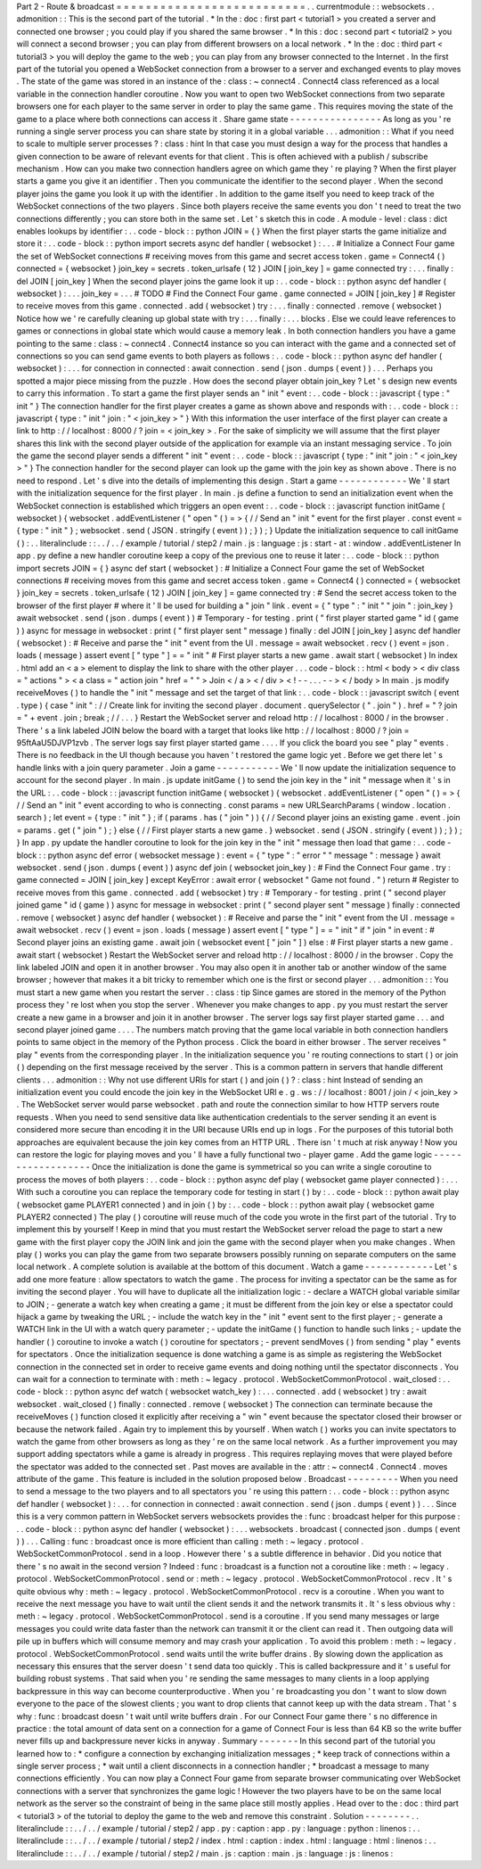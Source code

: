 Part
2
-
Route
&
broadcast
=
=
=
=
=
=
=
=
=
=
=
=
=
=
=
=
=
=
=
=
=
=
=
=
=
=
.
.
currentmodule
:
:
websockets
.
.
admonition
:
:
This
is
the
second
part
of
the
tutorial
.
*
In
the
:
doc
:
first
part
<
tutorial1
>
you
created
a
server
and
connected
one
browser
;
you
could
play
if
you
shared
the
same
browser
.
*
In
this
:
doc
:
second
part
<
tutorial2
>
you
will
connect
a
second
browser
;
you
can
play
from
different
browsers
on
a
local
network
.
*
In
the
:
doc
:
third
part
<
tutorial3
>
you
will
deploy
the
game
to
the
web
;
you
can
play
from
any
browser
connected
to
the
Internet
.
In
the
first
part
of
the
tutorial
you
opened
a
WebSocket
connection
from
a
browser
to
a
server
and
exchanged
events
to
play
moves
.
The
state
of
the
game
was
stored
in
an
instance
of
the
:
class
:
~
connect4
.
Connect4
class
referenced
as
a
local
variable
in
the
connection
handler
coroutine
.
Now
you
want
to
open
two
WebSocket
connections
from
two
separate
browsers
one
for
each
player
to
the
same
server
in
order
to
play
the
same
game
.
This
requires
moving
the
state
of
the
game
to
a
place
where
both
connections
can
access
it
.
Share
game
state
-
-
-
-
-
-
-
-
-
-
-
-
-
-
-
-
As
long
as
you
'
re
running
a
single
server
process
you
can
share
state
by
storing
it
in
a
global
variable
.
.
.
admonition
:
:
What
if
you
need
to
scale
to
multiple
server
processes
?
:
class
:
hint
In
that
case
you
must
design
a
way
for
the
process
that
handles
a
given
connection
to
be
aware
of
relevant
events
for
that
client
.
This
is
often
achieved
with
a
publish
/
subscribe
mechanism
.
How
can
you
make
two
connection
handlers
agree
on
which
game
they
'
re
playing
?
When
the
first
player
starts
a
game
you
give
it
an
identifier
.
Then
you
communicate
the
identifier
to
the
second
player
.
When
the
second
player
joins
the
game
you
look
it
up
with
the
identifier
.
In
addition
to
the
game
itself
you
need
to
keep
track
of
the
WebSocket
connections
of
the
two
players
.
Since
both
players
receive
the
same
events
you
don
'
t
need
to
treat
the
two
connections
differently
;
you
can
store
both
in
the
same
set
.
Let
'
s
sketch
this
in
code
.
A
module
-
level
:
class
:
dict
enables
lookups
by
identifier
:
.
.
code
-
block
:
:
python
JOIN
=
{
}
When
the
first
player
starts
the
game
initialize
and
store
it
:
.
.
code
-
block
:
:
python
import
secrets
async
def
handler
(
websocket
)
:
.
.
.
#
Initialize
a
Connect
Four
game
the
set
of
WebSocket
connections
#
receiving
moves
from
this
game
and
secret
access
token
.
game
=
Connect4
(
)
connected
=
{
websocket
}
join_key
=
secrets
.
token_urlsafe
(
12
)
JOIN
[
join_key
]
=
game
connected
try
:
.
.
.
finally
:
del
JOIN
[
join_key
]
When
the
second
player
joins
the
game
look
it
up
:
.
.
code
-
block
:
:
python
async
def
handler
(
websocket
)
:
.
.
.
join_key
=
.
.
.
#
TODO
#
Find
the
Connect
Four
game
.
game
connected
=
JOIN
[
join_key
]
#
Register
to
receive
moves
from
this
game
.
connected
.
add
(
websocket
)
try
:
.
.
.
finally
:
connected
.
remove
(
websocket
)
Notice
how
we
'
re
carefully
cleaning
up
global
state
with
try
:
.
.
.
finally
:
.
.
.
blocks
.
Else
we
could
leave
references
to
games
or
connections
in
global
state
which
would
cause
a
memory
leak
.
In
both
connection
handlers
you
have
a
game
pointing
to
the
same
:
class
:
~
connect4
.
Connect4
instance
so
you
can
interact
with
the
game
and
a
connected
set
of
connections
so
you
can
send
game
events
to
both
players
as
follows
:
.
.
code
-
block
:
:
python
async
def
handler
(
websocket
)
:
.
.
.
for
connection
in
connected
:
await
connection
.
send
(
json
.
dumps
(
event
)
)
.
.
.
Perhaps
you
spotted
a
major
piece
missing
from
the
puzzle
.
How
does
the
second
player
obtain
join_key
?
Let
'
s
design
new
events
to
carry
this
information
.
To
start
a
game
the
first
player
sends
an
"
init
"
event
:
.
.
code
-
block
:
:
javascript
{
type
:
"
init
"
}
The
connection
handler
for
the
first
player
creates
a
game
as
shown
above
and
responds
with
:
.
.
code
-
block
:
:
javascript
{
type
:
"
init
"
join
:
"
<
join_key
>
"
}
With
this
information
the
user
interface
of
the
first
player
can
create
a
link
to
http
:
/
/
localhost
:
8000
/
?
join
=
<
join_key
>
.
For
the
sake
of
simplicity
we
will
assume
that
the
first
player
shares
this
link
with
the
second
player
outside
of
the
application
for
example
via
an
instant
messaging
service
.
To
join
the
game
the
second
player
sends
a
different
"
init
"
event
:
.
.
code
-
block
:
:
javascript
{
type
:
"
init
"
join
:
"
<
join_key
>
"
}
The
connection
handler
for
the
second
player
can
look
up
the
game
with
the
join
key
as
shown
above
.
There
is
no
need
to
respond
.
Let
'
s
dive
into
the
details
of
implementing
this
design
.
Start
a
game
-
-
-
-
-
-
-
-
-
-
-
-
We
'
ll
start
with
the
initialization
sequence
for
the
first
player
.
In
main
.
js
define
a
function
to
send
an
initialization
event
when
the
WebSocket
connection
is
established
which
triggers
an
open
event
:
.
.
code
-
block
:
:
javascript
function
initGame
(
websocket
)
{
websocket
.
addEventListener
(
"
open
"
(
)
=
>
{
/
/
Send
an
"
init
"
event
for
the
first
player
.
const
event
=
{
type
:
"
init
"
}
;
websocket
.
send
(
JSON
.
stringify
(
event
)
)
;
}
)
;
}
Update
the
initialization
sequence
to
call
initGame
(
)
:
.
.
literalinclude
:
:
.
.
/
.
.
/
example
/
tutorial
/
step2
/
main
.
js
:
language
:
js
:
start
-
at
:
window
.
addEventListener
In
app
.
py
define
a
new
handler
coroutine
keep
a
copy
of
the
previous
one
to
reuse
it
later
:
.
.
code
-
block
:
:
python
import
secrets
JOIN
=
{
}
async
def
start
(
websocket
)
:
#
Initialize
a
Connect
Four
game
the
set
of
WebSocket
connections
#
receiving
moves
from
this
game
and
secret
access
token
.
game
=
Connect4
(
)
connected
=
{
websocket
}
join_key
=
secrets
.
token_urlsafe
(
12
)
JOIN
[
join_key
]
=
game
connected
try
:
#
Send
the
secret
access
token
to
the
browser
of
the
first
player
#
where
it
'
ll
be
used
for
building
a
"
join
"
link
.
event
=
{
"
type
"
:
"
init
"
"
join
"
:
join_key
}
await
websocket
.
send
(
json
.
dumps
(
event
)
)
#
Temporary
-
for
testing
.
print
(
"
first
player
started
game
"
id
(
game
)
)
async
for
message
in
websocket
:
print
(
"
first
player
sent
"
message
)
finally
:
del
JOIN
[
join_key
]
async
def
handler
(
websocket
)
:
#
Receive
and
parse
the
"
init
"
event
from
the
UI
.
message
=
await
websocket
.
recv
(
)
event
=
json
.
loads
(
message
)
assert
event
[
"
type
"
]
=
=
"
init
"
#
First
player
starts
a
new
game
.
await
start
(
websocket
)
In
index
.
html
add
an
<
a
>
element
to
display
the
link
to
share
with
the
other
player
.
.
.
code
-
block
:
:
html
<
body
>
<
div
class
=
"
actions
"
>
<
a
class
=
"
action
join
"
href
=
"
"
>
Join
<
/
a
>
<
/
div
>
<
!
-
-
.
.
.
-
-
>
<
/
body
>
In
main
.
js
modify
receiveMoves
(
)
to
handle
the
"
init
"
message
and
set
the
target
of
that
link
:
.
.
code
-
block
:
:
javascript
switch
(
event
.
type
)
{
case
"
init
"
:
/
/
Create
link
for
inviting
the
second
player
.
document
.
querySelector
(
"
.
join
"
)
.
href
=
"
?
join
=
"
+
event
.
join
;
break
;
/
/
.
.
.
}
Restart
the
WebSocket
server
and
reload
http
:
/
/
localhost
:
8000
/
in
the
browser
.
There
'
s
a
link
labeled
JOIN
below
the
board
with
a
target
that
looks
like
http
:
/
/
localhost
:
8000
/
?
join
=
95ftAaU5DJVP1zvb
.
The
server
logs
say
first
player
started
game
.
.
.
.
If
you
click
the
board
you
see
"
play
"
events
.
There
is
no
feedback
in
the
UI
though
because
you
haven
'
t
restored
the
game
logic
yet
.
Before
we
get
there
let
'
s
handle
links
with
a
join
query
parameter
.
Join
a
game
-
-
-
-
-
-
-
-
-
-
-
We
'
ll
now
update
the
initialization
sequence
to
account
for
the
second
player
.
In
main
.
js
update
initGame
(
)
to
send
the
join
key
in
the
"
init
"
message
when
it
'
s
in
the
URL
:
.
.
code
-
block
:
:
javascript
function
initGame
(
websocket
)
{
websocket
.
addEventListener
(
"
open
"
(
)
=
>
{
/
/
Send
an
"
init
"
event
according
to
who
is
connecting
.
const
params
=
new
URLSearchParams
(
window
.
location
.
search
)
;
let
event
=
{
type
:
"
init
"
}
;
if
(
params
.
has
(
"
join
"
)
)
{
/
/
Second
player
joins
an
existing
game
.
event
.
join
=
params
.
get
(
"
join
"
)
;
}
else
{
/
/
First
player
starts
a
new
game
.
}
websocket
.
send
(
JSON
.
stringify
(
event
)
)
;
}
)
;
}
In
app
.
py
update
the
handler
coroutine
to
look
for
the
join
key
in
the
"
init
"
message
then
load
that
game
:
.
.
code
-
block
:
:
python
async
def
error
(
websocket
message
)
:
event
=
{
"
type
"
:
"
error
"
"
message
"
:
message
}
await
websocket
.
send
(
json
.
dumps
(
event
)
)
async
def
join
(
websocket
join_key
)
:
#
Find
the
Connect
Four
game
.
try
:
game
connected
=
JOIN
[
join_key
]
except
KeyError
:
await
error
(
websocket
"
Game
not
found
.
"
)
return
#
Register
to
receive
moves
from
this
game
.
connected
.
add
(
websocket
)
try
:
#
Temporary
-
for
testing
.
print
(
"
second
player
joined
game
"
id
(
game
)
)
async
for
message
in
websocket
:
print
(
"
second
player
sent
"
message
)
finally
:
connected
.
remove
(
websocket
)
async
def
handler
(
websocket
)
:
#
Receive
and
parse
the
"
init
"
event
from
the
UI
.
message
=
await
websocket
.
recv
(
)
event
=
json
.
loads
(
message
)
assert
event
[
"
type
"
]
=
=
"
init
"
if
"
join
"
in
event
:
#
Second
player
joins
an
existing
game
.
await
join
(
websocket
event
[
"
join
"
]
)
else
:
#
First
player
starts
a
new
game
.
await
start
(
websocket
)
Restart
the
WebSocket
server
and
reload
http
:
/
/
localhost
:
8000
/
in
the
browser
.
Copy
the
link
labeled
JOIN
and
open
it
in
another
browser
.
You
may
also
open
it
in
another
tab
or
another
window
of
the
same
browser
;
however
that
makes
it
a
bit
tricky
to
remember
which
one
is
the
first
or
second
player
.
.
.
admonition
:
:
You
must
start
a
new
game
when
you
restart
the
server
.
:
class
:
tip
Since
games
are
stored
in
the
memory
of
the
Python
process
they
'
re
lost
when
you
stop
the
server
.
Whenever
you
make
changes
to
app
.
py
you
must
restart
the
server
create
a
new
game
in
a
browser
and
join
it
in
another
browser
.
The
server
logs
say
first
player
started
game
.
.
.
and
second
player
joined
game
.
.
.
.
The
numbers
match
proving
that
the
game
local
variable
in
both
connection
handlers
points
to
same
object
in
the
memory
of
the
Python
process
.
Click
the
board
in
either
browser
.
The
server
receives
"
play
"
events
from
the
corresponding
player
.
In
the
initialization
sequence
you
'
re
routing
connections
to
start
(
)
or
join
(
)
depending
on
the
first
message
received
by
the
server
.
This
is
a
common
pattern
in
servers
that
handle
different
clients
.
.
.
admonition
:
:
Why
not
use
different
URIs
for
start
(
)
and
join
(
)
?
:
class
:
hint
Instead
of
sending
an
initialization
event
you
could
encode
the
join
key
in
the
WebSocket
URI
e
.
g
.
ws
:
/
/
localhost
:
8001
/
join
/
<
join_key
>
.
The
WebSocket
server
would
parse
websocket
.
path
and
route
the
connection
similar
to
how
HTTP
servers
route
requests
.
When
you
need
to
send
sensitive
data
like
authentication
credentials
to
the
server
sending
it
an
event
is
considered
more
secure
than
encoding
it
in
the
URI
because
URIs
end
up
in
logs
.
For
the
purposes
of
this
tutorial
both
approaches
are
equivalent
because
the
join
key
comes
from
an
HTTP
URL
.
There
isn
'
t
much
at
risk
anyway
!
Now
you
can
restore
the
logic
for
playing
moves
and
you
'
ll
have
a
fully
functional
two
-
player
game
.
Add
the
game
logic
-
-
-
-
-
-
-
-
-
-
-
-
-
-
-
-
-
-
Once
the
initialization
is
done
the
game
is
symmetrical
so
you
can
write
a
single
coroutine
to
process
the
moves
of
both
players
:
.
.
code
-
block
:
:
python
async
def
play
(
websocket
game
player
connected
)
:
.
.
.
With
such
a
coroutine
you
can
replace
the
temporary
code
for
testing
in
start
(
)
by
:
.
.
code
-
block
:
:
python
await
play
(
websocket
game
PLAYER1
connected
)
and
in
join
(
)
by
:
.
.
code
-
block
:
:
python
await
play
(
websocket
game
PLAYER2
connected
)
The
play
(
)
coroutine
will
reuse
much
of
the
code
you
wrote
in
the
first
part
of
the
tutorial
.
Try
to
implement
this
by
yourself
!
Keep
in
mind
that
you
must
restart
the
WebSocket
server
reload
the
page
to
start
a
new
game
with
the
first
player
copy
the
JOIN
link
and
join
the
game
with
the
second
player
when
you
make
changes
.
When
play
(
)
works
you
can
play
the
game
from
two
separate
browsers
possibly
running
on
separate
computers
on
the
same
local
network
.
A
complete
solution
is
available
at
the
bottom
of
this
document
.
Watch
a
game
-
-
-
-
-
-
-
-
-
-
-
-
Let
'
s
add
one
more
feature
:
allow
spectators
to
watch
the
game
.
The
process
for
inviting
a
spectator
can
be
the
same
as
for
inviting
the
second
player
.
You
will
have
to
duplicate
all
the
initialization
logic
:
-
declare
a
WATCH
global
variable
similar
to
JOIN
;
-
generate
a
watch
key
when
creating
a
game
;
it
must
be
different
from
the
join
key
or
else
a
spectator
could
hijack
a
game
by
tweaking
the
URL
;
-
include
the
watch
key
in
the
"
init
"
event
sent
to
the
first
player
;
-
generate
a
WATCH
link
in
the
UI
with
a
watch
query
parameter
;
-
update
the
initGame
(
)
function
to
handle
such
links
;
-
update
the
handler
(
)
coroutine
to
invoke
a
watch
(
)
coroutine
for
spectators
;
-
prevent
sendMoves
(
)
from
sending
"
play
"
events
for
spectators
.
Once
the
initialization
sequence
is
done
watching
a
game
is
as
simple
as
registering
the
WebSocket
connection
in
the
connected
set
in
order
to
receive
game
events
and
doing
nothing
until
the
spectator
disconnects
.
You
can
wait
for
a
connection
to
terminate
with
:
meth
:
~
legacy
.
protocol
.
WebSocketCommonProtocol
.
wait_closed
:
.
.
code
-
block
:
:
python
async
def
watch
(
websocket
watch_key
)
:
.
.
.
connected
.
add
(
websocket
)
try
:
await
websocket
.
wait_closed
(
)
finally
:
connected
.
remove
(
websocket
)
The
connection
can
terminate
because
the
receiveMoves
(
)
function
closed
it
explicitly
after
receiving
a
"
win
"
event
because
the
spectator
closed
their
browser
or
because
the
network
failed
.
Again
try
to
implement
this
by
yourself
.
When
watch
(
)
works
you
can
invite
spectators
to
watch
the
game
from
other
browsers
as
long
as
they
'
re
on
the
same
local
network
.
As
a
further
improvement
you
may
support
adding
spectators
while
a
game
is
already
in
progress
.
This
requires
replaying
moves
that
were
played
before
the
spectator
was
added
to
the
connected
set
.
Past
moves
are
available
in
the
:
attr
:
~
connect4
.
Connect4
.
moves
attribute
of
the
game
.
This
feature
is
included
in
the
solution
proposed
below
.
Broadcast
-
-
-
-
-
-
-
-
-
When
you
need
to
send
a
message
to
the
two
players
and
to
all
spectators
you
'
re
using
this
pattern
:
.
.
code
-
block
:
:
python
async
def
handler
(
websocket
)
:
.
.
.
for
connection
in
connected
:
await
connection
.
send
(
json
.
dumps
(
event
)
)
.
.
.
Since
this
is
a
very
common
pattern
in
WebSocket
servers
websockets
provides
the
:
func
:
broadcast
helper
for
this
purpose
:
.
.
code
-
block
:
:
python
async
def
handler
(
websocket
)
:
.
.
.
websockets
.
broadcast
(
connected
json
.
dumps
(
event
)
)
.
.
.
Calling
:
func
:
broadcast
once
is
more
efficient
than
calling
:
meth
:
~
legacy
.
protocol
.
WebSocketCommonProtocol
.
send
in
a
loop
.
However
there
'
s
a
subtle
difference
in
behavior
.
Did
you
notice
that
there
'
s
no
await
in
the
second
version
?
Indeed
:
func
:
broadcast
is
a
function
not
a
coroutine
like
:
meth
:
~
legacy
.
protocol
.
WebSocketCommonProtocol
.
send
or
:
meth
:
~
legacy
.
protocol
.
WebSocketCommonProtocol
.
recv
.
It
'
s
quite
obvious
why
:
meth
:
~
legacy
.
protocol
.
WebSocketCommonProtocol
.
recv
is
a
coroutine
.
When
you
want
to
receive
the
next
message
you
have
to
wait
until
the
client
sends
it
and
the
network
transmits
it
.
It
'
s
less
obvious
why
:
meth
:
~
legacy
.
protocol
.
WebSocketCommonProtocol
.
send
is
a
coroutine
.
If
you
send
many
messages
or
large
messages
you
could
write
data
faster
than
the
network
can
transmit
it
or
the
client
can
read
it
.
Then
outgoing
data
will
pile
up
in
buffers
which
will
consume
memory
and
may
crash
your
application
.
To
avoid
this
problem
:
meth
:
~
legacy
.
protocol
.
WebSocketCommonProtocol
.
send
waits
until
the
write
buffer
drains
.
By
slowing
down
the
application
as
necessary
this
ensures
that
the
server
doesn
'
t
send
data
too
quickly
.
This
is
called
backpressure
and
it
'
s
useful
for
building
robust
systems
.
That
said
when
you
'
re
sending
the
same
messages
to
many
clients
in
a
loop
applying
backpressure
in
this
way
can
become
counterproductive
.
When
you
'
re
broadcasting
you
don
'
t
want
to
slow
down
everyone
to
the
pace
of
the
slowest
clients
;
you
want
to
drop
clients
that
cannot
keep
up
with
the
data
stream
.
That
'
s
why
:
func
:
broadcast
doesn
'
t
wait
until
write
buffers
drain
.
For
our
Connect
Four
game
there
'
s
no
difference
in
practice
:
the
total
amount
of
data
sent
on
a
connection
for
a
game
of
Connect
Four
is
less
than
64
KB
so
the
write
buffer
never
fills
up
and
backpressure
never
kicks
in
anyway
.
Summary
-
-
-
-
-
-
-
In
this
second
part
of
the
tutorial
you
learned
how
to
:
*
configure
a
connection
by
exchanging
initialization
messages
;
*
keep
track
of
connections
within
a
single
server
process
;
*
wait
until
a
client
disconnects
in
a
connection
handler
;
*
broadcast
a
message
to
many
connections
efficiently
.
You
can
now
play
a
Connect
Four
game
from
separate
browser
communicating
over
WebSocket
connections
with
a
server
that
synchronizes
the
game
logic
!
However
the
two
players
have
to
be
on
the
same
local
network
as
the
server
so
the
constraint
of
being
in
the
same
place
still
mostly
applies
.
Head
over
to
the
:
doc
:
third
part
<
tutorial3
>
of
the
tutorial
to
deploy
the
game
to
the
web
and
remove
this
constraint
.
Solution
-
-
-
-
-
-
-
-
.
.
literalinclude
:
:
.
.
/
.
.
/
example
/
tutorial
/
step2
/
app
.
py
:
caption
:
app
.
py
:
language
:
python
:
linenos
:
.
.
literalinclude
:
:
.
.
/
.
.
/
example
/
tutorial
/
step2
/
index
.
html
:
caption
:
index
.
html
:
language
:
html
:
linenos
:
.
.
literalinclude
:
:
.
.
/
.
.
/
example
/
tutorial
/
step2
/
main
.
js
:
caption
:
main
.
js
:
language
:
js
:
linenos
:
